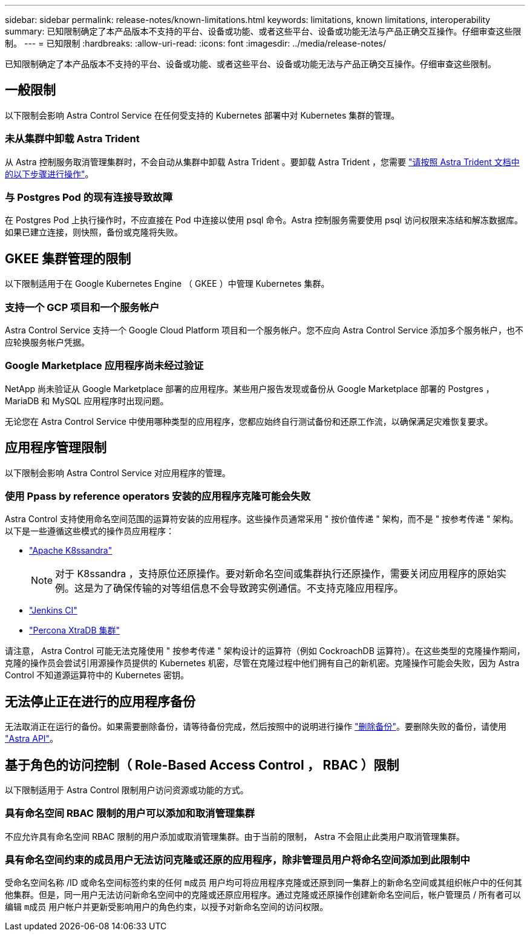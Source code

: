 ---
sidebar: sidebar 
permalink: release-notes/known-limitations.html 
keywords: limitations, known limitations, interoperability 
summary: 已知限制确定了本产品版本不支持的平台、设备或功能、或者这些平台、设备或功能无法与产品正确交互操作。仔细审查这些限制。 
---
= 已知限制
:hardbreaks:
:allow-uri-read: 
:icons: font
:imagesdir: ../media/release-notes/


已知限制确定了本产品版本不支持的平台、设备或功能、或者这些平台、设备或功能无法与产品正确交互操作。仔细审查这些限制。



== 一般限制

以下限制会影响 Astra Control Service 在任何受支持的 Kubernetes 部署中对 Kubernetes 集群的管理。



=== 未从集群中卸载 Astra Trident

从 Astra 控制服务取消管理集群时，不会自动从集群中卸载 Astra Trident 。要卸载 Astra Trident ，您需要 https://docs.netapp.com/us-en/trident/trident-managing-k8s/uninstall-trident.html["请按照 Astra Trident 文档中的以下步骤进行操作"^]。



=== 与 Postgres Pod 的现有连接导致故障

在 Postgres Pod 上执行操作时，不应直接在 Pod 中连接以使用 psql 命令。Astra 控制服务需要使用 psql 访问权限来冻结和解冻数据库。如果已建立连接，则快照，备份或克隆将失败。



== GKEE 集群管理的限制

以下限制适用于在 Google Kubernetes Engine （ GKEE ）中管理 Kubernetes 集群。



=== 支持一个 GCP 项目和一个服务帐户

Astra Control Service 支持一个 Google Cloud Platform 项目和一个服务帐户。您不应向 Astra Control Service 添加多个服务帐户，也不应轮换服务帐户凭据。



=== Google Marketplace 应用程序尚未经过验证

NetApp 尚未验证从 Google Marketplace 部署的应用程序。某些用户报告发现或备份从 Google Marketplace 部署的 Postgres ， MariaDB 和 MySQL 应用程序时出现问题。

无论您在 Astra Control Service 中使用哪种类型的应用程序，您都应始终自行测试备份和还原工作流，以确保满足灾难恢复要求。



== 应用程序管理限制

以下限制会影响 Astra Control Service 对应用程序的管理。



=== 使用 Ppass by reference operators 安装的应用程序克隆可能会失败

Astra Control 支持使用命名空间范围的运算符安装的应用程序。这些操作员通常采用 " 按价值传递 " 架构，而不是 " 按参考传递 " 架构。以下是一些遵循这些模式的操作员应用程序：

* https://github.com/k8ssandra/cass-operator/tree/v1.7.1["Apache K8ssandra"^]
+

NOTE: 对于 K8ssandra ，支持原位还原操作。要对新命名空间或集群执行还原操作，需要关闭应用程序的原始实例。这是为了确保传输的对等组信息不会导致跨实例通信。不支持克隆应用程序。

* https://github.com/jenkinsci/kubernetes-operator["Jenkins CI"^]
* https://github.com/percona/percona-xtradb-cluster-operator["Percona XtraDB 集群"^]


请注意， Astra Control 可能无法克隆使用 " 按参考传递 " 架构设计的运算符（例如 CockroachDB 运算符）。在这些类型的克隆操作期间，克隆的操作员会尝试引用源操作员提供的 Kubernetes 机密，尽管在克隆过程中他们拥有自己的新机密。克隆操作可能会失败，因为 Astra Control 不知道源运算符中的 Kubernetes 密钥。



== 无法停止正在进行的应用程序备份

无法取消正在运行的备份。如果需要删除备份，请等待备份完成，然后按照中的说明进行操作 link:../use/protect-apps.html#delete-backups["删除备份"]。要删除失败的备份，请使用 link:https://docs.netapp.com/us-en/astra-automation/index.html["Astra API"^]。



== 基于角色的访问控制（ Role-Based Access Control ， RBAC ）限制

以下限制适用于 Astra Control 限制用户访问资源或功能的方式。



=== 具有命名空间 RBAC 限制的用户可以添加和取消管理集群

不应允许具有命名空间 RBAC 限制的用户添加或取消管理集群。由于当前的限制， Astra 不会阻止此类用户取消管理集群。



=== 具有命名空间约束的成员用户无法访问克隆或还原的应用程序，除非管理员用户将命名空间添加到此限制中

受命名空间名称 /ID 或命名空间标签约束的任何 `m成员` 用户均可将应用程序克隆或还原到同一集群上的新命名空间或其组织帐户中的任何其他集群。但是，同一用户无法访问新命名空间中的克隆或还原应用程序。通过克隆或还原操作创建新命名空间后，帐户管理员 / 所有者可以编辑 `m成员` 用户帐户并更新受影响用户的角色约束，以授予对新命名空间的访问权限。
